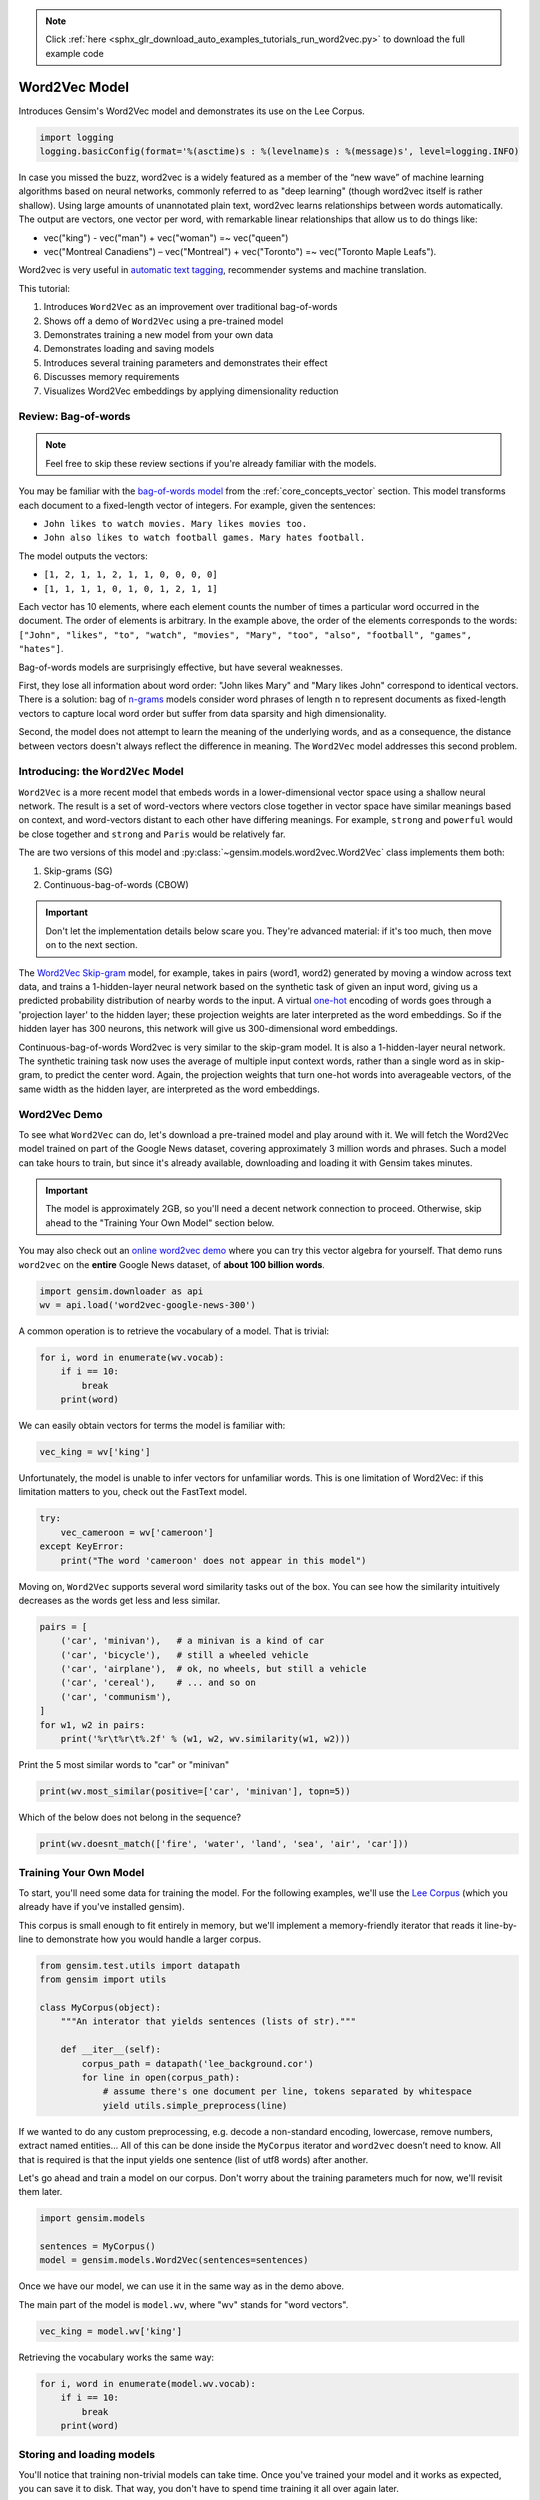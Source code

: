 .. note::
    :class: sphx-glr-download-link-note

    Click :ref:`here <sphx_glr_download_auto_examples_tutorials_run_word2vec.py>` to download the full example code
.. rst-class:: sphx-glr-example-title

.. _sphx_glr_auto_examples_tutorials_run_word2vec.py:


Word2Vec Model
==============

Introduces Gensim's Word2Vec model and demonstrates its use on the Lee Corpus.



.. code-block:: default


    import logging
    logging.basicConfig(format='%(asctime)s : %(levelname)s : %(message)s', level=logging.INFO)







In case you missed the buzz, word2vec is a widely featured as a member of the
“new wave” of machine learning algorithms based on neural networks, commonly
referred to as "deep learning" (though word2vec itself is rather shallow).
Using large amounts of unannotated plain text, word2vec learns relationships
between words automatically. The output are vectors, one vector per word,
with remarkable linear relationships that allow us to do things like:

* vec("king") - vec("man") + vec("woman") =~ vec("queen")
* vec("Montreal Canadiens") – vec("Montreal") + vec("Toronto") =~ vec("Toronto Maple Leafs").

Word2vec is very useful in `automatic text tagging
<https://github.com/RaRe-Technologies/movie-plots-by-genre>`_\ , recommender
systems and machine translation.

This tutorial:

#. Introduces ``Word2Vec`` as an improvement over traditional bag-of-words
#. Shows off a demo of ``Word2Vec`` using a pre-trained model
#. Demonstrates training a new model from your own data
#. Demonstrates loading and saving models
#. Introduces several training parameters and demonstrates their effect
#. Discusses memory requirements
#. Visualizes Word2Vec embeddings by applying dimensionality reduction

Review: Bag-of-words
--------------------

.. Note:: Feel free to skip these review sections if you're already familiar with the models.

You may be familiar with the `bag-of-words model
<https://en.wikipedia.org/wiki/Bag-of-words_model>`_ from the
:ref:`core_concepts_vector` section.
This model transforms each document to a fixed-length vector of integers.
For example, given the sentences:

- ``John likes to watch movies. Mary likes movies too.``
- ``John also likes to watch football games. Mary hates football.``

The model outputs the vectors:

- ``[1, 2, 1, 1, 2, 1, 1, 0, 0, 0, 0]``
- ``[1, 1, 1, 1, 0, 1, 0, 1, 2, 1, 1]``

Each vector has 10 elements, where each element counts the number of times a
particular word occurred in the document.
The order of elements is arbitrary.
In the example above, the order of the elements corresponds to the words:
``["John", "likes", "to", "watch", "movies", "Mary", "too", "also", "football", "games", "hates"]``.

Bag-of-words models are surprisingly effective, but have several weaknesses.

First, they lose all information about word order: "John likes Mary" and
"Mary likes John" correspond to identical vectors. There is a solution: bag
of `n-grams <https://en.wikipedia.org/wiki/N-gram>`__
models consider word phrases of length n to represent documents as
fixed-length vectors to capture local word order but suffer from data
sparsity and high dimensionality.

Second, the model does not attempt to learn the meaning of the underlying
words, and as a consequence, the distance between vectors doesn't always
reflect the difference in meaning.  The ``Word2Vec`` model addresses this
second problem.

Introducing: the ``Word2Vec`` Model
-----------------------------------

``Word2Vec`` is a more recent model that embeds words in a lower-dimensional
vector space using a shallow neural network. The result is a set of
word-vectors where vectors close together in vector space have similar
meanings based on context, and word-vectors distant to each other have
differing meanings. For example, ``strong`` and ``powerful`` would be close
together and ``strong`` and ``Paris`` would be relatively far.

The are two versions of this model and :py:class:`~gensim.models.word2vec.Word2Vec`
class implements them both:

1. Skip-grams (SG)
2. Continuous-bag-of-words (CBOW)

.. Important::
  Don't let the implementation details below scare you.
  They're advanced material: if it's too much, then move on to the next section.

The `Word2Vec Skip-gram <http://mccormickml.com/2016/04/19/word2vec-tutorial-the-skip-gram-model>`__
model, for example, takes in pairs (word1, word2) generated by moving a
window across text data, and trains a 1-hidden-layer neural network based on
the synthetic task of given an input word, giving us a predicted probability
distribution of nearby words to the input. A virtual `one-hot
<https://en.wikipedia.org/wiki/One-hot>`__ encoding of words
goes through a 'projection layer' to the hidden layer; these projection
weights are later interpreted as the word embeddings. So if the hidden layer
has 300 neurons, this network will give us 300-dimensional word embeddings.

Continuous-bag-of-words Word2vec is very similar to the skip-gram model. It
is also a 1-hidden-layer neural network. The synthetic training task now uses
the average of multiple input context words, rather than a single word as in
skip-gram, to predict the center word. Again, the projection weights that
turn one-hot words into averageable vectors, of the same width as the hidden
layer, are interpreted as the word embeddings.


Word2Vec Demo
-------------

To see what ``Word2Vec`` can do, let's download a pre-trained model and play
around with it. We will fetch the Word2Vec model trained on part of the
Google News dataset, covering approximately 3 million words and phrases. Such
a model can take hours to train, but since it's already available,
downloading and loading it with Gensim takes minutes.

.. Important::
  The model is approximately 2GB, so you'll need a decent network connection
  to proceed.  Otherwise, skip ahead to the "Training Your Own Model" section
  below.

You may also check out an `online word2vec demo
<http://radimrehurek.com/2014/02/word2vec-tutorial/#app>`_ where you can try
this vector algebra for yourself. That demo runs ``word2vec`` on the
**entire** Google News dataset, of **about 100 billion words**.



.. code-block:: default

    import gensim.downloader as api
    wv = api.load('word2vec-google-news-300')







A common operation is to retrieve the vocabulary of a model.  That is trivial:


.. code-block:: default

    for i, word in enumerate(wv.vocab):
        if i == 10:
            break
        print(word)





.. rst-class:: sphx-glr-script-out

 Out:

 .. code-block:: none

    </s>
    in
    for
    that
    is
    on
    ##
    The
    with
    said



We can easily obtain vectors for terms the model is familiar with:



.. code-block:: default

    vec_king = wv['king']







Unfortunately, the model is unable to infer vectors for unfamiliar words.
This is one limitation of Word2Vec: if this limitation matters to you, check
out the FastText model.



.. code-block:: default

    try:
        vec_cameroon = wv['cameroon']
    except KeyError:
        print("The word 'cameroon' does not appear in this model")





.. rst-class:: sphx-glr-script-out

 Out:

 .. code-block:: none

    The word 'cameroon' does not appear in this model



Moving on, ``Word2Vec`` supports several word similarity tasks out of the
box.  You can see how the similarity intuitively decreases as the words get
less and less similar.



.. code-block:: default

    pairs = [
        ('car', 'minivan'),   # a minivan is a kind of car
        ('car', 'bicycle'),   # still a wheeled vehicle
        ('car', 'airplane'),  # ok, no wheels, but still a vehicle
        ('car', 'cereal'),    # ... and so on
        ('car', 'communism'),
    ]
    for w1, w2 in pairs:
        print('%r\t%r\t%.2f' % (w1, w2, wv.similarity(w1, w2)))





.. rst-class:: sphx-glr-script-out

 Out:

 .. code-block:: none

    'car'   'minivan'       0.69
    'car'   'bicycle'       0.54
    'car'   'airplane'      0.42
    'car'   'cereal'        0.14
    'car'   'communism'     0.06



Print the 5 most similar words to "car" or "minivan"


.. code-block:: default

    print(wv.most_similar(positive=['car', 'minivan'], topn=5))





.. rst-class:: sphx-glr-script-out

 Out:

 .. code-block:: none

    [('SUV', 0.853219211101532), ('vehicle', 0.8175784349441528), ('pickup_truck', 0.7763689160346985), ('Jeep', 0.7567334175109863), ('Ford_Explorer', 0.756571888923645)]



Which of the below does not belong in the sequence?


.. code-block:: default

    print(wv.doesnt_match(['fire', 'water', 'land', 'sea', 'air', 'car']))





.. rst-class:: sphx-glr-script-out

 Out:

 .. code-block:: none

    /home/misha/git/gensim/gensim/models/keyedvectors.py:877: FutureWarning: arrays to stack must be passed as a "sequence" type such as list or tuple. Support for non-sequence iterables such as generators is deprecated as of NumPy 1.16 and will raise an error in the future.
      vectors = vstack(self.word_vec(word, use_norm=True) for word in used_words).astype(REAL)
    car



Training Your Own Model
-----------------------

To start, you'll need some data for training the model.  For the following
examples, we'll use the `Lee Corpus
<https://github.com/RaRe-Technologies/gensim/blob/develop/gensim/test/test_data/lee_background.cor>`_
(which you already have if you've installed gensim).

This corpus is small enough to fit entirely in memory, but we'll implement a
memory-friendly iterator that reads it line-by-line to demonstrate how you
would handle a larger corpus.



.. code-block:: default


    from gensim.test.utils import datapath
    from gensim import utils

    class MyCorpus(object):
        """An interator that yields sentences (lists of str)."""

        def __iter__(self):
            corpus_path = datapath('lee_background.cor')
            for line in open(corpus_path):
                # assume there's one document per line, tokens separated by whitespace
                yield utils.simple_preprocess(line)







If we wanted to do any custom preprocessing, e.g. decode a non-standard
encoding, lowercase, remove numbers, extract named entities... All of this can
be done inside the ``MyCorpus`` iterator and ``word2vec`` doesn’t need to
know. All that is required is that the input yields one sentence (list of
utf8 words) after another.

Let's go ahead and train a model on our corpus.  Don't worry about the
training parameters much for now, we'll revisit them later.



.. code-block:: default

    import gensim.models

    sentences = MyCorpus()
    model = gensim.models.Word2Vec(sentences=sentences)







Once we have our model, we can use it in the same way as in the demo above.

The main part of the model is ``model.wv``\ , where "wv" stands for "word vectors".



.. code-block:: default

    vec_king = model.wv['king']







Retrieving the vocabulary works the same way:


.. code-block:: default

    for i, word in enumerate(model.wv.vocab):
        if i == 10:
            break
        print(word)





.. rst-class:: sphx-glr-script-out

 Out:

 .. code-block:: none

    hundreds
    of
    people
    have
    been
    forced
    to
    their
    homes
    in



Storing and loading models
--------------------------

You'll notice that training non-trivial models can take time.  Once you've
trained your model and it works as expected, you can save it to disk.  That
way, you don't have to spend time training it all over again later.

You can store/load models using the standard gensim methods:



.. code-block:: default

    import tempfile

    with tempfile.NamedTemporaryFile(prefix='gensim-model-', delete=False) as tmp:
        temporary_filepath = tmp.name
        model.save(temporary_filepath)
        #
        # The model is now safely stored in the filepath.
        # You can copy it to other machines, share it with others, etc.
        #
        # To load a saved model:
        #
        new_model = gensim.models.Word2Vec.load(temporary_filepath)







which uses pickle internally, optionally ``mmap``\ ‘ing the model’s internal
large NumPy matrices into virtual memory directly from disk files, for
inter-process memory sharing.

In addition, you can load models created by the original C tool, both using
its text and binary formats::

  model = gensim.models.KeyedVectors.load_word2vec_format('/tmp/vectors.txt', binary=False)
  # using gzipped/bz2 input works too, no need to unzip
  model = gensim.models.KeyedVectors.load_word2vec_format('/tmp/vectors.bin.gz', binary=True)


Training Parameters
-------------------

``Word2Vec`` accepts several parameters that affect both training speed and quality.

min_count
---------

``min_count`` is for pruning the internal dictionary. Words that appear only
once or twice in a billion-word corpus are probably uninteresting typos and
garbage. In addition, there’s not enough data to make any meaningful training
on those words, so it’s best to ignore them:

default value of min_count=5


.. code-block:: default

    model = gensim.models.Word2Vec(sentences, min_count=10)







size
----

``size`` is the number of dimensions (N) of the N-dimensional space that
gensim Word2Vec maps the words onto.

Bigger size values require more training data, but can lead to better (more
accurate) models. Reasonable values are in the tens to hundreds.



.. code-block:: default


    # default value of size=100
    model = gensim.models.Word2Vec(sentences, size=200)







workers
-------

``workers`` , the last of the major parameters (full list `here
<http://radimrehurek.com/gensim/models/word2vec.html#gensim.models.word2vec.Word2Vec>`_)
is for training parallelization, to speed up training:



.. code-block:: default


    # default value of workers=3 (tutorial says 1...)
    model = gensim.models.Word2Vec(sentences, workers=4)







The ``workers`` parameter only has an effect if you have `Cython
<http://cython.org/>`_ installed. Without Cython, you’ll only be able to use
one core because of the `GIL
<https://wiki.python.org/moin/GlobalInterpreterLock>`_ (and ``word2vec``
training will be `miserably slow
<http://rare-technologies.com/word2vec-in-python-part-two-optimizing/>`_\ ).


Memory
------

At its core, ``word2vec`` model parameters are stored as matrices (NumPy
arrays). Each array is **#vocabulary** (controlled by min_count parameter)
times **#size** (size parameter) of floats (single precision aka 4 bytes).

Three such matrices are held in RAM (work is underway to reduce that number
to two, or even one). So if your input contains 100,000 unique words, and you
asked for layer ``size=200``\ , the model will require approx.
``100,000*200*4*3 bytes = ~229MB``.

There’s a little extra memory needed for storing the vocabulary tree (100,000 words would take a few megabytes), but unless your words are extremely loooong strings, memory footprint will be dominated by the three matrices above.


Evaluating
----------

``Word2Vec`` training is an unsupervised task, there’s no good way to
objectively evaluate the result. Evaluation depends on your end application.

Google has released their testing set of about 20,000 syntactic and semantic
test examples, following the “A is to B as C is to D” task. It is provided in
the 'datasets' folder.

For example a syntactic analogy of comparative type is bad:worse;good:?.
There are total of 9 types of syntactic comparisons in the dataset like
plural nouns and nouns of opposite meaning.

The semantic questions contain five types of semantic analogies, such as
capital cities (Paris:France;Tokyo:?) or family members
(brother:sister;dad:?).


Gensim supports the same evaluation set, in exactly the same format:



.. code-block:: default

    model.accuracy('./datasets/questions-words.txt')







This ``accuracy`` takes an `optional parameter
<http://radimrehurek.com/gensim/models/word2vec.html#gensim.models.word2vec.Word2Vec.accuracy>`_
``restrict_vocab`` which limits which test examples are to be considered.


In the December 2016 release of Gensim we added a better way to evaluate semantic similarity.

By default it uses an academic dataset WS-353 but one can create a dataset
specific to your business based on it. It contains word pairs together with
human-assigned similarity judgments. It measures the relatedness or
co-occurrence of two words. For example, 'coast' and 'shore' are very similar
as they appear in the same context. At the same time 'clothes' and 'closet'
are less similar because they are related but not interchangeable.



.. code-block:: default

    model.evaluate_word_pairs(datapath('wordsim353.tsv'))







.. Important::
  Good performance on Google's or WS-353 test set doesn’t mean word2vec will
  work well in your application, or vice versa. It’s always best to evaluate
  directly on your intended task. For an example of how to use word2vec in a
  classifier pipeline, see this `tutorial
  <https://github.com/RaRe-Technologies/movie-plots-by-genre>`_.


Online training / Resuming training
-----------------------------------

Advanced users can load a model and continue training it with more sentences
and `new vocabulary words <online_w2v_tutorial.ipynb>`_:



.. code-block:: default

    model = gensim.models.Word2Vec.load(temporary_filepath)
    more_sentences = [
        ['Advanced', 'users', 'can', 'load', 'a', 'model',
         'and', 'continue', 'training', 'it', 'with', 'more', 'sentences']
    ]
    model.build_vocab(more_sentences, update=True)
    model.train(more_sentences, total_examples=model.corpus_count, epochs=model.iter)

    # cleaning up temporary file
    import os
    os.remove(temporary_filepath)







You may need to tweak the ``total_words`` parameter to ``train()``,
depending on what learning rate decay you want to simulate.

Note that it’s not possible to resume training with models generated by the C
tool, ``KeyedVectors.load_word2vec_format()``. You can still use them for
querying/similarity, but information vital for training (the vocab tree) is
missing there.


Training Loss Computation
-------------------------

The parameter ``compute_loss`` can be used to toggle computation of loss
while training the Word2Vec model. The computed loss is stored in the model
attribute ``running_training_loss`` and can be retrieved using the function
``get_latest_training_loss`` as follows :



.. code-block:: default


    # instantiating and training the Word2Vec model
    model_with_loss = gensim.models.Word2Vec(
        sentences,
        min_count=1,
        compute_loss=True,
        hs=0,
        sg=1,
        seed=42
    )

    # getting the training loss value
    training_loss = model_with_loss.get_latest_training_loss()
    print(training_loss)





.. rst-class:: sphx-glr-script-out

 Out:

 .. code-block:: none

    1376815.375



Benchmarks
----------

Let's run some benchmarks to see effect of the training loss computation code
on training time.

We'll use the following data for the benchmarks:

#. Lee Background corpus: included in gensim's test data
#. Text8 corpus.  To demonstrate the effect of corpus size, we'll look at the
   first 1MB, 10MB, 50MB of the corpus, as well as the entire thing.



.. code-block:: default


    import io
    import os

    import gensim.models.word2vec
    import gensim.downloader as api
    import smart_open


    def head(path, size):
        with smart_open.open(path) as fin:
            return io.StringIO(fin.read(size))


    def generate_input_data():
        lee_path = datapath('lee_background.cor')
        ls = gensim.models.word2vec.LineSentence(lee_path)
        ls.name = '25kB'
        yield ls

        text8_path = api.load('text8').fn
        labels = ('1MB', '10MB', '50MB', '100MB')
        sizes = (1024 ** 2, 10 * 1024 ** 2, 50 * 1024 ** 2, 100 * 1024 ** 2)
        for l, s in zip(labels, sizes):
            ls = gensim.models.word2vec.LineSentence(head(text8_path, s))
            ls.name = l
            yield ls


    input_data = list(generate_input_data())







We now compare the training time taken for different combinations of input
data and model training parameters like ``hs`` and ``sg``.

For each combination, we repeat the test several times to obtain the mean and
standard deviation of the test duration.



.. code-block:: default


    # Temporarily reduce logging verbosity
    logging.root.level = logging.ERROR

    import time
    import numpy as np
    import pandas as pd

    train_time_values = []
    seed_val = 42
    sg_values = [0, 1]
    hs_values = [0, 1]

    fast = True
    if fast:
        input_data_subset = input_data[:3]
    else:
        input_data_subset = input_data


    for data in input_data_subset:
        for sg_val in sg_values:
            for hs_val in hs_values:
                for loss_flag in [True, False]:
                    time_taken_list = []
                    for i in range(3):
                        start_time = time.time()
                        w2v_model = gensim.models.Word2Vec(
                            data,
                            compute_loss=loss_flag,
                            sg=sg_val,
                            hs=hs_val,
                            seed=seed_val,
                        )
                        time_taken_list.append(time.time() - start_time)

                    time_taken_list = np.array(time_taken_list)
                    time_mean = np.mean(time_taken_list)
                    time_std = np.std(time_taken_list)

                    model_result = {
                        'train_data': data.name,
                        'compute_loss': loss_flag,
                        'sg': sg_val,
                        'hs': hs_val,
                        'train_time_mean': time_mean,
                        'train_time_std': time_std,
                    }
                    print("Word2vec model #%i: %s" % (len(train_time_values), model_result))
                    train_time_values.append(model_result)

    train_times_table = pd.DataFrame(train_time_values)
    train_times_table = train_times_table.sort_values(
        by=['train_data', 'sg', 'hs', 'compute_loss'],
        ascending=[False, False, True, False],
    )
    print(train_times_table)





.. rst-class:: sphx-glr-script-out

 Out:

 .. code-block:: none

    Word2vec model #0: {'train_data': '25kB', 'compute_loss': True, 'sg': 0, 'hs': 0, 'train_time_mean': 0.42024485270182294, 'train_time_std': 0.010698776849185184}
    Word2vec model #1: {'train_data': '25kB', 'compute_loss': False, 'sg': 0, 'hs': 0, 'train_time_mean': 0.4227687517801921, 'train_time_std': 0.010170030330566043}
    Word2vec model #2: {'train_data': '25kB', 'compute_loss': True, 'sg': 0, 'hs': 1, 'train_time_mean': 0.536113421122233, 'train_time_std': 0.004805753793586722}
    Word2vec model #3: {'train_data': '25kB', 'compute_loss': False, 'sg': 0, 'hs': 1, 'train_time_mean': 0.5387027263641357, 'train_time_std': 0.008667062182886069}
    Word2vec model #4: {'train_data': '25kB', 'compute_loss': True, 'sg': 1, 'hs': 0, 'train_time_mean': 0.6562980810801188, 'train_time_std': 0.013588778726591642}
    Word2vec model #5: {'train_data': '25kB', 'compute_loss': False, 'sg': 1, 'hs': 0, 'train_time_mean': 0.6652247111002604, 'train_time_std': 0.011507952438692074}
    Word2vec model #6: {'train_data': '25kB', 'compute_loss': True, 'sg': 1, 'hs': 1, 'train_time_mean': 1.063435713450114, 'train_time_std': 0.007722866080141013}
    Word2vec model #7: {'train_data': '25kB', 'compute_loss': False, 'sg': 1, 'hs': 1, 'train_time_mean': 1.0656228065490723, 'train_time_std': 0.010417429290681622}
    Word2vec model #8: {'train_data': '1MB', 'compute_loss': True, 'sg': 0, 'hs': 0, 'train_time_mean': 1.1557533740997314, 'train_time_std': 0.021498065208364548}
    Word2vec model #9: {'train_data': '1MB', 'compute_loss': False, 'sg': 0, 'hs': 0, 'train_time_mean': 1.1348456541697185, 'train_time_std': 0.008478234726085157}
    Word2vec model #10: {'train_data': '1MB', 'compute_loss': True, 'sg': 0, 'hs': 1, 'train_time_mean': 1.5982224941253662, 'train_time_std': 0.032441277082374986}
    Word2vec model #11: {'train_data': '1MB', 'compute_loss': False, 'sg': 0, 'hs': 1, 'train_time_mean': 1.6024325688680012, 'train_time_std': 0.05484816962039394}
    Word2vec model #12: {'train_data': '1MB', 'compute_loss': True, 'sg': 1, 'hs': 0, 'train_time_mean': 2.0538527170817056, 'train_time_std': 0.02116566035017678}
    Word2vec model #13: {'train_data': '1MB', 'compute_loss': False, 'sg': 1, 'hs': 0, 'train_time_mean': 2.095852772394816, 'train_time_std': 0.027719772722993145}
    Word2vec model #14: {'train_data': '1MB', 'compute_loss': True, 'sg': 1, 'hs': 1, 'train_time_mean': 3.8532145023345947, 'train_time_std': 0.13194007715689138}
    Word2vec model #15: {'train_data': '1MB', 'compute_loss': False, 'sg': 1, 'hs': 1, 'train_time_mean': 4.347004095713298, 'train_time_std': 0.4074951861350163}
    Word2vec model #16: {'train_data': '10MB', 'compute_loss': True, 'sg': 0, 'hs': 0, 'train_time_mean': 9.744145313898722, 'train_time_std': 0.528574777917741}
    Word2vec model #17: {'train_data': '10MB', 'compute_loss': False, 'sg': 0, 'hs': 0, 'train_time_mean': 10.102657397588095, 'train_time_std': 0.04922284567998143}
    Word2vec model #18: {'train_data': '10MB', 'compute_loss': True, 'sg': 0, 'hs': 1, 'train_time_mean': 14.720670620600382, 'train_time_std': 0.14477234755034}
    Word2vec model #19: {'train_data': '10MB', 'compute_loss': False, 'sg': 0, 'hs': 1, 'train_time_mean': 15.064472993214926, 'train_time_std': 0.13933597618834875}
    Word2vec model #20: {'train_data': '10MB', 'compute_loss': True, 'sg': 1, 'hs': 0, 'train_time_mean': 22.98580002784729, 'train_time_std': 0.13657929022316737}
    Word2vec model #21: {'train_data': '10MB', 'compute_loss': False, 'sg': 1, 'hs': 0, 'train_time_mean': 22.99385412534078, 'train_time_std': 0.4251254084886872}
    Word2vec model #22: {'train_data': '10MB', 'compute_loss': True, 'sg': 1, 'hs': 1, 'train_time_mean': 43.337499936421715, 'train_time_std': 0.8026425548453814}
    Word2vec model #23: {'train_data': '10MB', 'compute_loss': False, 'sg': 1, 'hs': 1, 'train_time_mean': 41.70925132433573, 'train_time_std': 0.2547404428238225}
       train_data  compute_loss  sg  hs  train_time_mean  train_time_std
    4        25kB          True   1   0         0.656298        0.013589
    5        25kB         False   1   0         0.665225        0.011508
    6        25kB          True   1   1         1.063436        0.007723
    7        25kB         False   1   1         1.065623        0.010417
    0        25kB          True   0   0         0.420245        0.010699
    1        25kB         False   0   0         0.422769        0.010170
    2        25kB          True   0   1         0.536113        0.004806
    3        25kB         False   0   1         0.538703        0.008667
    12        1MB          True   1   0         2.053853        0.021166
    13        1MB         False   1   0         2.095853        0.027720
    14        1MB          True   1   1         3.853215        0.131940
    15        1MB         False   1   1         4.347004        0.407495
    8         1MB          True   0   0         1.155753        0.021498
    9         1MB         False   0   0         1.134846        0.008478
    10        1MB          True   0   1         1.598222        0.032441
    11        1MB         False   0   1         1.602433        0.054848
    20       10MB          True   1   0        22.985800        0.136579
    21       10MB         False   1   0        22.993854        0.425125
    22       10MB          True   1   1        43.337500        0.802643
    23       10MB         False   1   1        41.709251        0.254740
    16       10MB          True   0   0         9.744145        0.528575
    17       10MB         False   0   0        10.102657        0.049223
    18       10MB          True   0   1        14.720671        0.144772
    19       10MB         False   0   1        15.064473        0.139336



Adding Word2Vec "model to dict" method to production pipeline
-------------------------------------------------------------

Suppose, we still want more performance improvement in production.

One good way is to cache all the similar words in a dictionary.

So that next time when we get the similar query word, we'll search it first in the dict.

And if it's a hit then we will show the result directly from the dictionary.

otherwise we will query the word and then cache it so that it doesn't miss next time.



.. code-block:: default



    # re-enable logging
    logging.root.level = logging.INFO

    most_similars_precalc = {word : model.wv.most_similar(word) for word in model.wv.index2word}
    for i, (key, value) in enumerate(most_similars_precalc.items()):
        if i == 3:
            break
        print(key, value)





.. rst-class:: sphx-glr-script-out

 Out:

 .. code-block:: none

    the [('of', 0.999931812286377), ('at', 0.999925434589386), ('state', 0.9999253153800964), ('and', 0.9999250769615173), ('from', 0.9999250173568726), ('world', 0.9999234676361084), ('its', 0.9999232292175293), ('first', 0.9999232292175293), ('australia', 0.9999231100082397), ('one', 0.9999231100082397)]
    to [('at', 0.999946117401123), ('if', 0.9999457597732544), ('will', 0.9999451637268066), ('out', 0.9999433159828186), ('or', 0.999942421913147), ('are', 0.9999421238899231), ('that', 0.9999387264251709), ('but', 0.9999367594718933), ('into', 0.999936580657959), ('from', 0.9999353885650635)]
    of [('first', 0.9999472498893738), ('at', 0.999944806098938), ('australian', 0.9999432563781738), ('into', 0.9999418258666992), ('three', 0.9999409914016724), ('with', 0.999938428401947), ('over', 0.9999372363090515), ('in', 0.9999370574951172), ('by', 0.9999368786811829), ('and', 0.9999358654022217)]



Comparison with and without caching
-----------------------------------

for time being lets take 4 words randomly



.. code-block:: default

    import time
    words = ['voted', 'few', 'their', 'around']







Without caching



.. code-block:: default

    start = time.time()
    for word in words:
        result = model.wv.most_similar(word)
        print(result)
    end = time.time()
    print(end - start)





.. rst-class:: sphx-glr-script-out

 Out:

 .. code-block:: none

    [('flights', 0.9986665844917297), ('job', 0.9986284971237183), ('building', 0.9985975623130798), ('see', 0.9985952377319336), ('figures', 0.9985781311988831), ('melbourne', 0.9985730051994324), ('two', 0.9985727071762085), ('per', 0.9985710978507996), ('weather', 0.9985674619674683), ('still', 0.9985595345497131)]
    [('an', 0.9997475147247314), ('today', 0.999739408493042), ('were', 0.9997352361679077), ('after', 0.9997317790985107), ('which', 0.9997289180755615), ('with', 0.9997268915176392), ('against', 0.999722957611084), ('still', 0.9997221231460571), ('at', 0.9997204542160034), ('could', 0.9997197389602661)]
    [('at', 0.9999508857727051), ('from', 0.9999468326568604), ('up', 0.9999455809593201), ('today', 0.9999449849128723), ('us', 0.9999443292617798), ('on', 0.999944269657135), ('his', 0.9999438524246216), ('by', 0.9999434947967529), ('into', 0.9999425411224365), ('with', 0.9999420642852783)]
    [('by', 0.9999364018440247), ('out', 0.999934732913971), ('after', 0.9999337196350098), ('into', 0.9999316334724426), ('at', 0.9999312162399292), ('and', 0.9999300241470337), ('with', 0.9999291896820068), ('over', 0.9999289512634277), ('as', 0.9999284744262695), ('were', 0.9999282360076904)]
    0.030631542205810547



Now with caching



.. code-block:: default

    start = time.time()
    for word in words:
        if 'voted' in most_similars_precalc:
            result = most_similars_precalc[word]
            print(result)
        else:
            result = model.wv.most_similar(word)
            most_similars_precalc[word] = result
            print(result)

    end = time.time()
    print(end - start)





.. rst-class:: sphx-glr-script-out

 Out:

 .. code-block:: none

    [('flights', 0.9986665844917297), ('job', 0.9986284971237183), ('building', 0.9985975623130798), ('see', 0.9985952377319336), ('figures', 0.9985781311988831), ('melbourne', 0.9985730051994324), ('two', 0.9985727071762085), ('per', 0.9985710978507996), ('weather', 0.9985674619674683), ('still', 0.9985595345497131)]
    [('an', 0.9997475147247314), ('today', 0.999739408493042), ('were', 0.9997352361679077), ('after', 0.9997317790985107), ('which', 0.9997289180755615), ('with', 0.9997268915176392), ('against', 0.999722957611084), ('still', 0.9997221231460571), ('at', 0.9997204542160034), ('could', 0.9997197389602661)]
    [('at', 0.9999508857727051), ('from', 0.9999468326568604), ('up', 0.9999455809593201), ('today', 0.9999449849128723), ('us', 0.9999443292617798), ('on', 0.999944269657135), ('his', 0.9999438524246216), ('by', 0.9999434947967529), ('into', 0.9999425411224365), ('with', 0.9999420642852783)]
    [('by', 0.9999364018440247), ('out', 0.999934732913971), ('after', 0.9999337196350098), ('into', 0.9999316334724426), ('at', 0.9999312162399292), ('and', 0.9999300241470337), ('with', 0.9999291896820068), ('over', 0.9999289512634277), ('as', 0.9999284744262695), ('were', 0.9999282360076904)]
    0.0009360313415527344



Clearly you can see the improvement but this difference will be even larger
when we take more words in the consideration.


Visualising the Word Embeddings
-------------------------------

The word embeddings made by the model can be visualised by reducing
dimensionality of the words to 2 dimensions using tSNE.

Visualisations can be used to notice semantic and syntactic trends in the data.

Example:

* Semantic: words like cat, dog, cow, etc. have a tendency to lie close by
* Syntactic: words like run, running or cut, cutting lie close together.

Vector relations like vKing - vMan = vQueen - vWoman can also be noticed.

.. Important::
  The model used for the visualisation is trained on a small corpus. Thus
  some of the relations might not be so clear.



.. code-block:: default


    from sklearn.decomposition import IncrementalPCA    # inital reduction
    from sklearn.manifold import TSNE                   # final reduction
    import numpy as np                                  # array handling


    def reduce_dimensions(model):
        num_dimensions = 2  # final num dimensions (2D, 3D, etc)

        vectors = [] # positions in vector space
        labels = [] # keep track of words to label our data again later
        for word in model.wv.vocab:
            vectors.append(model.wv[word])
            labels.append(word)

        # convert both lists into numpy vectors for reduction
        vectors = np.asarray(vectors)
        labels = np.asarray(labels)

        # reduce using t-SNE
        vectors = np.asarray(vectors)
        tsne = TSNE(n_components=num_dimensions, random_state=0)
        vectors = tsne.fit_transform(vectors)

        x_vals = [v[0] for v in vectors]
        y_vals = [v[1] for v in vectors]
        return x_vals, y_vals, labels


    x_vals, y_vals, labels = reduce_dimensions(model)

    def plot_with_plotly(x_vals, y_vals, labels, plot_in_notebook=True):
        from plotly.offline import init_notebook_mode, iplot, plot
        import plotly.graph_objs as go

        trace = go.Scatter(x=x_vals, y=y_vals, mode='text', text=labels)
        data = [trace]

        if plot_in_notebook:
            init_notebook_mode(connected=True)
            iplot(data, filename='word-embedding-plot')
        else:
            plot(data, filename='word-embedding-plot.html')


    def plot_with_matplotlib(x_vals, y_vals, labels):
        import matplotlib.pyplot as plt
        import random

        random.seed(0)

        plt.figure(figsize=(12, 12))
        plt.scatter(x_vals, y_vals)

        #
        # Label randomly subsampled 25 data points
        #
        indices = list(range(len(labels)))
        selected_indices = random.sample(indices, 25)
        for i in selected_indices:
            plt.annotate(labels[i], (x_vals[i], y_vals[i]))

    try:
        get_ipython()
    except Exception:
        plot_function = plot_with_matplotlib
    else:
        plot_function = plot_with_plotly

    plot_function(x_vals, y_vals, labels)




.. image:: /auto_examples/tutorials/images/sphx_glr_run_word2vec_001.png
    :class: sphx-glr-single-img




Conclusion
----------

In this tutorial we learned how to train word2vec models on your custom data
and also how to evaluate it. Hope that you too will find this popular tool
useful in your Machine Learning tasks!

Links
-----

- API docs: :py:mod:`gensim.models.word2vec`
- `Original C toolkit and word2vec papers by Google <https://code.google.com/archive/p/word2vec/>`_.



.. rst-class:: sphx-glr-timing

   **Total running time of the script:** ( 14 minutes  57.464 seconds)

**Estimated memory usage:**  11388 MB


.. _sphx_glr_download_auto_examples_tutorials_run_word2vec.py:


.. only :: html

 .. container:: sphx-glr-footer
    :class: sphx-glr-footer-example



  .. container:: sphx-glr-download

     :download:`Download Python source code: run_word2vec.py <run_word2vec.py>`



  .. container:: sphx-glr-download

     :download:`Download Jupyter notebook: run_word2vec.ipynb <run_word2vec.ipynb>`


.. only:: html

 .. rst-class:: sphx-glr-signature

    `Gallery generated by Sphinx-Gallery <https://sphinx-gallery.github.io>`_
